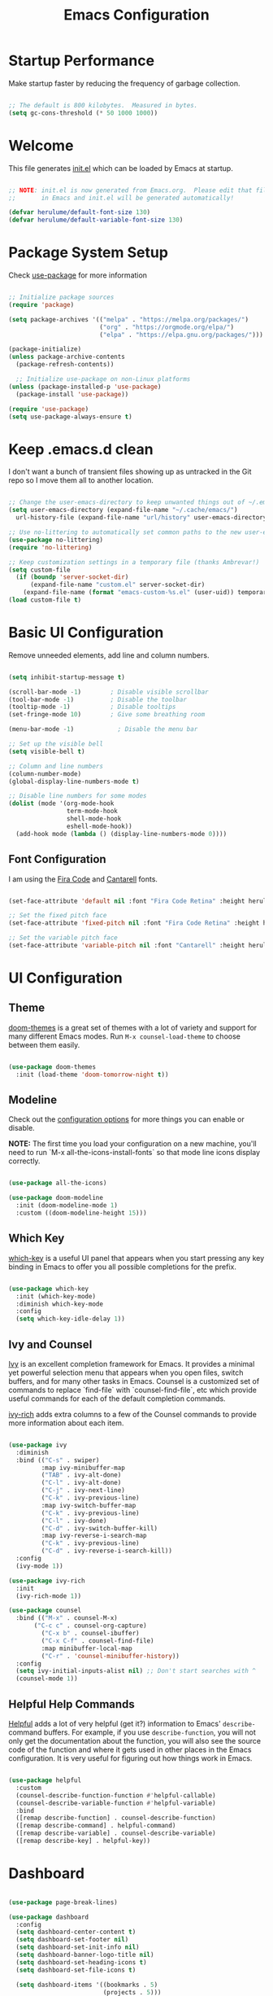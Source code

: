 #+title: Emacs Configuration
#+PROPERTY: header-args:emacs-lisp :tangle ~/.emacs.d/init.el :mkdirp yes

* Startup Performance

Make startup faster by reducing the frequency of garbage collection.

#+begin_src emacs-lisp

  ;; The default is 800 kilobytes.  Measured in bytes.
  (setq gc-cons-threshold (* 50 1000 1000))

#+end_src

*  Welcome

This file generates [[file:init.el][init.el]] which can be loaded by Emacs at startup.

#+begin_src emacs-lisp

  ;; NOTE: init.el is now generated from Emacs.org.  Please edit that file
  ;;       in Emacs and init.el will be generated automatically!

  (defvar herulume/default-font-size 130)
  (defvar herulume/default-variable-font-size 130)

#+end_src

*  Package System Setup

Check [[https://github.com/jwiegley/use-package][use-package]] for more information

#+begin_src emacs-lisp

  ;; Initialize package sources
  (require 'package)

  (setq package-archives '(("melpa" . "https://melpa.org/packages/")
                           ("org" . "https://orgmode.org/elpa/")
                           ("elpa" . "https://elpa.gnu.org/packages/")))

  (package-initialize)
  (unless package-archive-contents
    (package-refresh-contents))

    ;; Initialize use-package on non-Linux platforms
  (unless (package-installed-p 'use-package)
    (package-install 'use-package))

  (require 'use-package)
  (setq use-package-always-ensure t)

#+end_src

* Keep .emacs.d clean

I don't want a bunch of transient files showing up as untracked in the Git repo so I move them all to another location.

#+begin_src emacs-lisp

  ;; Change the user-emacs-directory to keep unwanted things out of ~/.emacs.d
  (setq user-emacs-directory (expand-file-name "~/.cache/emacs/")
	url-history-file (expand-file-name "url/history" user-emacs-directory))

  ;; Use no-littering to automatically set common paths to the new user-emacs-directory
  (use-package no-littering)
  (require 'no-littering)

  ;; Keep customization settings in a temporary file (thanks Ambrevar!)
  (setq custom-file
	(if (boundp 'server-socket-dir)
	    (expand-file-name "custom.el" server-socket-dir)
	  (expand-file-name (format "emacs-custom-%s.el" (user-uid)) temporary-file-directory)))
  (load custom-file t)

#+end_src

*  Basic UI Configuration

Remove unneeded elements, add line and column numbers.

#+begin_src emacs-lisp

  (setq inhibit-startup-message t)

  (scroll-bar-mode -1)        ; Disable visible scrollbar
  (tool-bar-mode -1)          ; Disable the toolbar
  (tooltip-mode -1)           ; Disable tooltips
  (set-fringe-mode 10)        ; Give some breathing room

  (menu-bar-mode -1)            ; Disable the menu bar

  ;; Set up the visible bell
  (setq visible-bell t)

  ;; Column and line numbers
  (column-number-mode)
  (global-display-line-numbers-mode t)

  ;; Disable line numbers for some modes
  (dolist (mode '(org-mode-hook
                  term-mode-hook
                  shell-mode-hook
                  eshell-mode-hook))
    (add-hook mode (lambda () (display-line-numbers-mode 0))))

#+end_src

** Font Configuration

I am using the [[https://github.com/tonsky/FiraCode][Fira Code]] and [[https://fonts.google.com/specimen/Cantarell][Cantarell]] fonts.

#+begin_src emacs-lisp

  (set-face-attribute 'default nil :font "Fira Code Retina" :height herulume/default-font-size)

  ;; Set the fixed pitch face
  (set-face-attribute 'fixed-pitch nil :font "Fira Code Retina" :height herulume/default-font-size)

  ;; Set the variable pitch face
  (set-face-attribute 'variable-pitch nil :font "Cantarell" :height herulume/default-font-size :weight 'regular)

#+end_src

*  UI Configuration

** Theme

[[https://github.com/hlissner/emacs-doom-themes][doom-themes]] is a great set of themes with a lot of variety and support for many different Emacs modes.  Run =M-x counsel-load-theme= to choose between them easily.

#+begin_src emacs-lisp

  (use-package doom-themes
    :init (load-theme 'doom-tomorrow-night t))

#+end_src

** Modeline

Check out the [[https://github.com/seagle0128/doom-modeline#customize][configuration options]] for more things you can enable or disable.

*NOTE:* The first time you load your configuration on a new machine, you'll need to run `M-x all-the-icons-install-fonts` so that mode line icons display correctly.

#+begin_src emacs-lisp

  (use-package all-the-icons)

  (use-package doom-modeline
    :init (doom-modeline-mode 1)
    :custom ((doom-modeline-height 15)))

#+end_src

** Which Key

[[https://github.com/justbur/emacs-which-key][which-key]] is a useful UI panel that appears when you start pressing any key binding in Emacs to offer you all possible completions for the prefix.

#+begin_src emacs-lisp

  (use-package which-key
    :init (which-key-mode)
    :diminish which-key-mode
    :config
    (setq which-key-idle-delay 1))

#+end_src

** Ivy and Counsel

[[https://oremacs.com/swiper/][Ivy]] is an excellent completion framework for Emacs.  It provides a minimal yet powerful selection menu that appears when you open files, switch buffers, and for many other tasks in Emacs.  Counsel is a customized set of commands to replace `find-file` with `counsel-find-file`, etc which provide useful commands for each of the default completion commands.

[[https://github.com/Yevgnen/ivy-rich][ivy-rich]] adds extra columns to a few of the Counsel commands to provide more information about each item.

#+begin_src emacs-lisp

  (use-package ivy
    :diminish
    :bind (("C-s" . swiper)
           :map ivy-minibuffer-map
           ("TAB" . ivy-alt-done)
           ("C-l" . ivy-alt-done)
           ("C-j" . ivy-next-line)
           ("C-k" . ivy-previous-line)
           :map ivy-switch-buffer-map
           ("C-k" . ivy-previous-line)
           ("C-l" . ivy-done)
           ("C-d" . ivy-switch-buffer-kill)
           :map ivy-reverse-i-search-map
           ("C-k" . ivy-previous-line)
           ("C-d" . ivy-reverse-i-search-kill))
    :config
    (ivy-mode 1))

  (use-package ivy-rich
    :init
    (ivy-rich-mode 1))

  (use-package counsel
    :bind (("M-x" . counsel-M-x)
	     ("C-c c" . counsel-org-capture)
           ("C-x b" . counsel-ibuffer)
           ("C-x C-f" . counsel-find-file)
           :map minibuffer-local-map
           ("C-r" . 'counsel-minibuffer-history))
    :config
    (setq ivy-initial-inputs-alist nil) ;; Don't start searches with ^
    (counsel-mode 1))

#+end_src

** Helpful Help Commands

[[https://github.com/Wilfred/helpful][Helpful]] adds a lot of very helpful (get it?) information to Emacs' =describe-= command buffers.  For example, if you use =describe-function=, you will not only get the documentation about the function, you will also see the source code of the function and where it gets used in other places in the Emacs configuration.  It is very useful for figuring out how things work in Emacs.

#+begin_src emacs-lisp

  (use-package helpful
    :custom
    (counsel-describe-function-function #'helpful-callable)
    (counsel-describe-variable-function #'helpful-variable)
    :bind
    ([remap describe-function] . counsel-describe-function)
    ([remap describe-command] . helpful-command)
    ([remap describe-variable] . counsel-describe-variable)
    ([remap describe-key] . helpful-key))

#+end_src

*  Dashboard

#+begin_src emacs-lisp

  (use-package page-break-lines)

  (use-package dashboard
    :config
    (setq dashboard-center-content t)
    (setq dashboard-set-footer nil)
    (setq dashboard-set-init-info nil)
    (setq dashboard-banner-logo-title nil)
    (setq dashboard-set-heading-icons t)
    (setq dashboard-set-file-icons t)

    (setq dashboard-items '((bookmarks . 5)
                            (projects . 5)))

    (dashboard-setup-startup-hook))

#+end_src
* Org Mode

[[https://orgmode.org/][Org Mode]] is one of the hallmark features of Emacs.  It is a rich document editor, project planner, task and time tracker, blogging engine, and literate coding utility all wrapped up in one package.

** Better Font Faces

The =herulume/org-font-setup= function configures various text faces to tweak the sizes of headings and use variable width fonts in most cases so that it looks more like we're editing a document in =org-mode=.  We switch back to fixed width (monospace) fonts for code blocks and tables so that they display correctly.

#+begin_src emacs-lisp

  (defun herulume/org-font-setup ()
    ;; Replace list hyphen with dot
    (font-lock-add-keywords 'org-mode
                            '(("^ *\\([-]\\) "
                               (0 (prog1 () (compose-region (match-beginning 1) (match-end 1) "•"))))))

    ;; Set faces for heading levels
    (dolist (face '((org-level-1 . 1.2)
                    (org-level-2 . 1.1)
                    (org-level-3 . 1.05)
                    (org-level-4 . 1.0)
                    (org-level-5 . 1.1)
                    (org-level-6 . 1.1)
                    (org-level-7 . 1.1)
                    (org-level-8 . 1.1)))
      (set-face-attribute (car face) nil :font "Cantarell" :weight 'regular :height (cdr face)))

    ;; Ensure that anything that should be fixed-pitch in Org files appears that way
    (set-face-attribute 'org-block nil :foreground nil :inherit 'fixed-pitch)
    (set-face-attribute 'org-code nil   :inherit '(shadow fixed-pitch))
    (set-face-attribute 'org-table nil   :inherit '(shadow fixed-pitch))
    (set-face-attribute 'org-verbatim nil :inherit '(shadow fixed-pitch))
    (set-face-attribute 'org-special-keyword nil :inherit '(font-lock-comment-face fixed-pitch))
    (set-face-attribute 'org-meta-line nil :inherit '(font-lock-comment-face fixed-pitch))
    (set-face-attribute 'org-checkbox nil :inherit 'fixed-pitch))

#+end_src

** Org Agenda auxiliar functions

[[https://github.com/hlissner/doom-emacs/blob/2d2246d7ca5ec084f4bee9a5de14256eb6828837/modules/lang/org/config.el][Doom Emacs]] configuration for org-habit display in org-agenda.

#+begin_src emacs-lisp

(defvar +org-habit-graph-padding 2
  "The padding added to the end of the consistency graph")

(defvar +org-habit-min-width 30
  "Hides the consistency graph if the `org-habit-graph-column' is less than this value")

(defvar +org-habit-graph-window-ratio 0.3
  "The ratio of the consistency graphs relative to the window width")

(defun +org-habit-resize-graph-h ()
  "Right align and resize the consistency graphs based on `+org-habit-graph-window-ratio'"
  (when (featurep 'org-habit)
    (let* ((total-days (float (+ org-habit-preceding-days org-habit-following-days)))
           (preceding-days-ratio (/ org-habit-preceding-days total-days))
           (graph-width (floor (* (window-width) +org-habit-graph-window-ratio)))
           (preceding-days (floor (* graph-width preceding-days-ratio)))
           (following-days (- graph-width preceding-days))
           (graph-column (- (window-width) (+ preceding-days following-days)))
           (graph-column-adjusted (if (> graph-column +org-habit-min-width)
                                      (- graph-column +org-habit-graph-padding)
                                    nil)))
          (setq-local org-habit-preceding-days preceding-days)
          (setq-local org-habit-following-days following-days)
          (setq-local org-habit-graph-column graph-column-adjusted))))


#+end_src

** Basic Configuration

#+begin_src emacs-lisp

  (defun herulume/org-mode-setup ()
    (org-indent-mode)
    (variable-pitch-mode 1)
    (visual-line-mode 1))

  (use-package org
    :hook ((org-mode . herulume/org-mode-setup)
           (org-agenda-mode . +org-habit-resize-graph-h))
    :bind (("C-c a" . org-agenda))
    :config
    (require 'org-habit)
    (add-to-list 'org-modules 'org-habit)

    (setq org-ellipsis " ▾")
    (herulume/org-font-setup)

    (setq org-directory "~/dev/Personal/org/")
    (setq org-agenda-files (directory-files-recursively "~/dev/Personal/org/" "\\.org$"))
    (setq org-agenda-window-setup 'current-window)

    (setq org-todo-keywords '((sequence "TODO(t)" "IN-PROGRESS(i)" "WAITING(w@/!)" "|" "DONE(d!)" "SKIP(@)" "CANCELLED(c@)")))

    (setq org-agenda-custom-commands
          '(("d" "Today's Tasks"
             ((tags-todo
               "GHD+ACTIVE+PRIORITY=\"A\""
               ((org-agenda-files '("~/dev/Personal/org/goals.org"))
                (org-agenda-overriding-header "Primary goals for this month")))
              (tags-todo
               "GHD+ACTIVE+PRIORITY=\"C\""
               ((org-agenda-files '("~/dev/Personal/org/goals.org"))
                (org-agenda-overriding-header "Secondary goals for this month")))
              (agenda "" ((org-agenda-start-day ".")
                          (org-agenda-span 1)
                          (org-agenda-overriding-header "Today")))))

            ("w" "This Week's Tasks"
             ((tags-todo
               "GHD+ACTIVE+PRIORITY=\"A\""
               ((org-agenda-files '("~/dev/Personal/org/goals.org"))
                (org-agenda-overriding-header "Primary goals for this month")))
              (tags-todo
               "GHD+ACTIVE+PRIORITY=\"C\""
               ((org-agenda-files '("~/dev/Personal/org/goals.org"))
                (org-agenda-overriding-header "Secondary goals for this month")))
              (agenda)))))

    (setq org-agenda-prefix-format '((agenda . " %i %-20:c%?-12t%-6e% s")
                                     (todo   . " %i %-20:c %-6e")
                                     (tags   . " %i %-20:c")
                                     (search . " %i %-20:c")))

    (setq org-capture-templates
          '(
            ;; Bujo workflow
            ("d" "Dailies Workflow")
            ("dj" "Daily TODOS" entry
             (file+datetree "~/dev/Personal/org/journal.org")
             "** Summary \n#+BEGIN: clocktable :scope tree4 :maxlevel 5 :block untilnow \n#+END: \n** Daily TODOS [\%] \n" :tree-type day)
            ("dt" "Daily TODO" plain
             (file "~/dev/Personal/org/journal.org")
             "***** TODO %? \nSCHEDULED: %^t \n:PROPERTIES:\n:Category: Daily\n:Effort:   %^{Effort} \n:END: \n")
            ;; Remeinder workflow
            ("r" "Remember Workflow")
            ("rt" "TODO" entry (file+headline "~/dev/Personal/org/remember.org" "Tasks")
             "** TODO %? \nSCHEDULED: %^T \n")
            ("re" "Event" entry (file+headline "~/dev/Personal/org/remember.org" "Events")
             "** %? \n %^T \n")
            ("rn" "Note" entry (file+headline "~/dev/Personal/org/remember.org" "Notes")
             "** %<%H:%M> %? \n")
            ;; Email workflow
            ("m" "Email Workflow")
            ("mf" "Follow Up" entry (file+olp "~/dev/Personal/org/Mail.org" "Follow Up")
             "* TODO Follow up with %:fromname on %a\nSCHEDULED:%^t\n\n%i")
            ("mr" "Read Later" entry (file+olp "~/dev/Personal/org/Mail.org" "Read Later")
             "* TODO Read %:subject\nSCHEDULED:%^t\n%a\n\n%i")))

    (setq org-refile-targets '((nil :maxlevel . 1)
                               (org-agenda-files :maxlevel . 1))))

#+end_src

*** Nicer Heading Bullets

[[https://github.com/sabof/org-bullets][org-bullets]] replaces the heading stars in =org-mode= buffers with nicer looking characters that you can control.

#+begin_src emacs-lisp

  (use-package org-bullets
    :after org
    :hook (org-mode . org-bullets-mode)
    :custom
    (org-bullets-bullet-list '("◉" "○" "●" "○" "●" "○" "●")))

#+end_src

*** Center Org Buffers

We use [[https://github.com/joostkremers/visual-fill-column][visual-fill-column]] to center =org-mode= buffers for a more pleasing writing experience as it centers the contents of the buffer horizontally to seem more like you are editing a document.

#+begin_src emacs-lisp

  (defun herulume/org-mode-visual-fill ()
    (setq visual-fill-column-width 100
          visual-fill-column-center-text t)
    (visual-fill-column-mode 1))

  (use-package visual-fill-column
    :hook (org-mode . herulume/org-mode-visual-fill))

#+end_src

** Configure Babel Languages

To execute or export code in =org-mode= code blocks, you'll need to set up =org-babel-load-languages= for each language you'd like to use.  [[https://orgmode.org/worg/org-contrib/babel/languages.html][This page]] documents all of the languages that you can use with =org-babel=.

#+begin_src emacs-lisp

    (org-babel-do-load-languages
      'org-babel-load-languages
      '((emacs-lisp . t)
        (python . t)
        (shell . t)))

    (push '("conf-unix" . conf-unix) org-src-lang-modes)

#+end_src

** Auto-tangle Configuration Files

This snippet adds a hook to =org-mode= buffers so that =efs/org-babel-tangle-config= gets executed each time such a buffer gets saved.  This function checks to see if the file being saved is the Emacs.org file you're looking at right now, and if so, automatically exports the configuration here to the associated output files.

#+begin_src emacs-lisp

  ;; Automatically tangle our Emacs.org config file when we save it
  (defun herulume/org-babel-tangle-config ()
    (interactive)
    (when (string-equal (buffer-file-name)
                        (expand-file-name "~/dev/emacs.d/Emacs.org"))
      ;; Dynamic scoping to the rescue
      (let ((org-confirm-babel-evaluate nil))
        (org-babel-tangle))))

  (add-hook 'org-mode-hook (lambda () (add-hook 'after-save-hook #'herulume/org-babel-tangle-config)))

#+end_src

** Fancy priorities

#+begin_src emacs-lisp

  (use-package org-fancy-priorities
      :hook
      (org-mode . org-fancy-priorities-mode)
      :config
      (setq org-fancy-priorities-list '((?A . "❗")
                                        (?B . "⬆")
                                        (?C . "⬇")
                                        (?D . "☕")
                                        (?1 . "⚡")
                                        (?2 . "⮬")
                                        (?3 . "⮮")
                                        (?4 . "☕")
                                        (?I . "Important"))))

#+end_src

*  Email

** Mu4e

Use mu4e.

#+begin_src emacs-lisp

  (use-package mu4e
    :ensure nil
    :load-path "/usr/share/emacs/site-lisp/mu4e"
    :defer 20
    :bind ("C-c M" . mu4e)
    :config
    (add-to-list 'mu4e-view-actions '("ViewInBrowser" . mu4e-action-view-in-browser) t)

    (setq mu4e-change-filenames-when-moving t)

    ;; Refresh mail using isync every 10 minutes
    (setq mu4e-update-interval (* 10 60))
    (setq mu4e-get-mail-command "mbsync -a")
    (setq mu4e-maildir "~/Mail")

    (setq mu4e-compose-context-policy 'ask)

    ;; Make sure plain text mails flow correctly for recipients
    (setq mu4e-compose-format-flowed t)

    ;; Configure the function to use for sending mail
    (setq message-send-mail-function 'smtpmail-send-it)

    (setq mu4e-compose-signature
      (concat
        "Kind regards,\n"
        "Eduardo"))


    (setq mu4e-contexts
      (list
        ;; Work account
        (make-mu4e-context
          :name "Social"
          :match-func
            (lambda (msg)
              (when msg
                (string-prefix-p "/Social" (mu4e-message-field msg :maildir))))
          :vars '((user-mail-address . "social.herulume@gmail.com")
                  (user-full-name    . "Eduardo Jorge Barbosa")
                  (smtpmail-smtp-server  . "smtp.gmail.com")
                  (smtpmail-smtp-service . 587)
                  (smtpmail-stream-type  . starttls)
                  (mu4e-drafts-folder  . "/Social/[Gmail]/Drafts")
                  (mu4e-sent-folder  . "/Social/[Gmail]/Sent Mail")
                  (mu4e-refile-folder  . "/Social/All Mail")
                  (mu4e-trash-folder  . "/Social/[Gmail]/Trash")))

         ;; Work account
         (make-mu4e-context
          :name "Personal"
          :match-func
            (lambda (msg)
              (when msg
                (string-prefix-p "/Herulume" (mu4e-message-field msg :maildir))))
          :vars '((user-mail-address . "herulume@gmail.com")
                  (user-full-name    . "Eduardo Barbosa")
                  (smtpmail-smtp-server  . "smtp.gmail.com")
                  (smtpmail-smtp-service . 465)
                  (smtpmail-stream-type  . ssl)
                  (mu4e-drafts-folder  . "/Herulume/[Gmail]/Drafts")
                  (mu4e-sent-folder  . "/Herulume/[Gmail]/Sent Mail")
                  (mu4e-refile-folder  . "/Herulume/All Mail")
                  (mu4e-trash-folder  . "/Herulume/[Gmail]/Trash")))))

    (setq mu4e-maildir-shortcuts
      '((:maildir "/Herulume/Inbox"             :key ?i)
        (:maildir "/Herulume/[Gmail]/Sent Mail" :key ?s)
        (:maildir "/Herulume/[Gmail]/Trash"     :key ?t)
        (:maildir "/Herulume/[Gmail]/Drafts"    :key ?d)
        (:maildir "/Herulume/[Gmail]/All Mail"  :key ?a)))

    (setq herulume/mu4e-inbox-query
          "(maildir:/Herulume/Inbox OR maildir:/Social/Inbox) AND flag:unread"))

#+end_src 

** Email alerts

Use libnotify to send a notifcation when a new email is sync'ed. 

#+begin_src emacs-lisp

  (use-package mu4e-alert
      :after mu4e
      :config
      ;; Use libnotify
      (mu4e-alert-set-default-style 'libnotify)

      ;; Show unread emails from all inboxes
      (setq mu4e-alert-interesting-mail-query herulume/mu4e-inbox-query)

      ;; Show notifications for mails already notified
      (setq mu4e-alert-notify-repeated-mails nil)

      (mu4e-alert-enable-notifications))

#+end_src

** HTML emails

#+begin_src emacs-lisp

  (use-package org-mime
    :config
    (setq org-mime-export-options '(:section-numbers nil
                                    :with-author nil
                                    :with-toc nil)))

#+end_src

* Development

** Projectile

[[https://projectile.mx/][Projectile]] is a project management library for Emacs which makes it a lot easier to navigate around code projects for various languages.  Many packages integrate with Projectile so it's a good idea to have it installed even if you don't use its commands directly.

#+begin_src emacs-lisp

  (use-package projectile
    :diminish projectile-mode
    :config (projectile-mode)
    :custom ((projectile-completion-system 'ivy))
    :bind-keymap
    ("C-c p" . projectile-command-map)
    :init
    ;; NOTE: Set this to the folder where you keep your Git repos!
    (when (file-directory-p "~/dev")
      (setq projectile-project-search-path '("~/dev")))
    (setq projectile-switch-project-action #'projectile-dired))

  (use-package counsel-projectile
    :config (counsel-projectile-mode))

#+end_src

** Magit

[[https://magit.vc/][Magit]] is the best Git interface I've ever used.  Common Git operations are easy to execute quickly using Magit's command panel system.

#+begin_src emacs-lisp

  (use-package magit
    :custom
    (magit-display-buffer-function #'magit-display-buffer-same-window-except-diff-v1))

#+end_src

** Rainbow Delimiters

[[https://github.com/Fanael/rainbow-delimiters][rainbow-delimiters]] is useful in programming modes because it colorizes nested parentheses and brackets according to their nesting depth.  This makes it a lot easier to visually match parentheses in Emacs Lisp code without having to count them yourself.

#+begin_src emacs-lisp

  (use-package rainbow-delimiters
    :hook (prog-mode . rainbow-delimiters-mode))

#+end_src

** Languages

*** Agda

#+begin_src emacs-lisp

  (use-package agda2-mode
    :config
    (load-file (let ((coding-system-for-read 'utf-8))
            (shell-command-to-string "agda-mode locate")))
    (setq agda2-directory "/home/herulume/Downloads/Agda-nightly-data/emacs-mode/"))

#+end_src
* My Functions

** Margo

#+begin_src emacs-lisp

  (defun herulume/margo ()
    "i'M A biG BelIEVer iN ranDoM caPitALIZaTION."
    (interactive)
    (let ((i 0)
          (return-string "")
          (input (buffer-substring-no-properties (point-min) (point-max))))
      (while (< i (- (point-max) (point-min)))
        (let ((current-char (substring input i (+ i 1))))
          (if (= (random 2) 0)
              (setq return-string
                    (concat return-string (upcase current-char)))
            (setq return-string
                  (concat return-string (downcase current-char)))))
        (setq i (+ i 1)))
      (let ((l (point)))
        (delete-region (point-min) (point-max))
        (insert return-string)
        (goto-char l))))

#+end_src

* Testing

#+begin_src emacs-lisp

(use-package pdf-tools
  :config
  (pdf-tools-install)
  (setq-default pdf-view-display-size 'fit-page)
  (setq pdf-annot-activate-created-annotations t)
  (define-key pdf-view-mode-map (kbd "C-s") 'isearch-forward)
  (define-key pdf-view-mode-map (kbd "C-r") 'isearch-backward)
;;  (add-hook 'pdf-view-mode-hook (lambda ()
;;				  (bms/pdf-midnite-amber))) ; automatically turns on midnight-mode for pdfs
  )

(use-package auctex-latexmk
  :config
  (auctex-latexmk-setup)
  (setq auctex-latexmk-inherit-TeX-PDF-mode t))

(use-package reftex
  :defer t
  :config
  (setq reftex-cite-prompt-optional-args t)) ;; Prompt for empty optional arguments in cite

(use-package auto-dictionary
  :init(add-hook 'flyspell-mode-hook (lambda () (auto-dictionary-mode 1))))

;;(use-package company-auctex
;;  :ensure t
;;  :init (company-auctex-init))

(use-package tex
  :ensure auctex
  :mode ("\\.tex\\'" . latex-mode)
  :config (progn
	    (setq TeX-source-correlate-mode t)
	    (setq TeX-source-correlate-method 'synctex)
	    (setq TeX-auto-save t)
	    (setq TeX-parse-self t)
	    (setq-default TeX-master "paper.tex")
	    (setq reftex-plug-into-AUCTeX t)
	    (pdf-tools-install)
	    (setq TeX-view-program-selection '((output-pdf "PDF Tools"))
		  TeX-source-correlate-start-server t)
	    ;; Update PDF buffers after successful LaTeX runs
	    (add-hook 'TeX-after-compilation-finished-functions
		      #'TeX-revert-document-buffer)
	    (add-hook 'LaTeX-mode-hook
		      (lambda ()
			(reftex-mode t)
			(flyspell-mode t)))
	    ))

#+end_src
